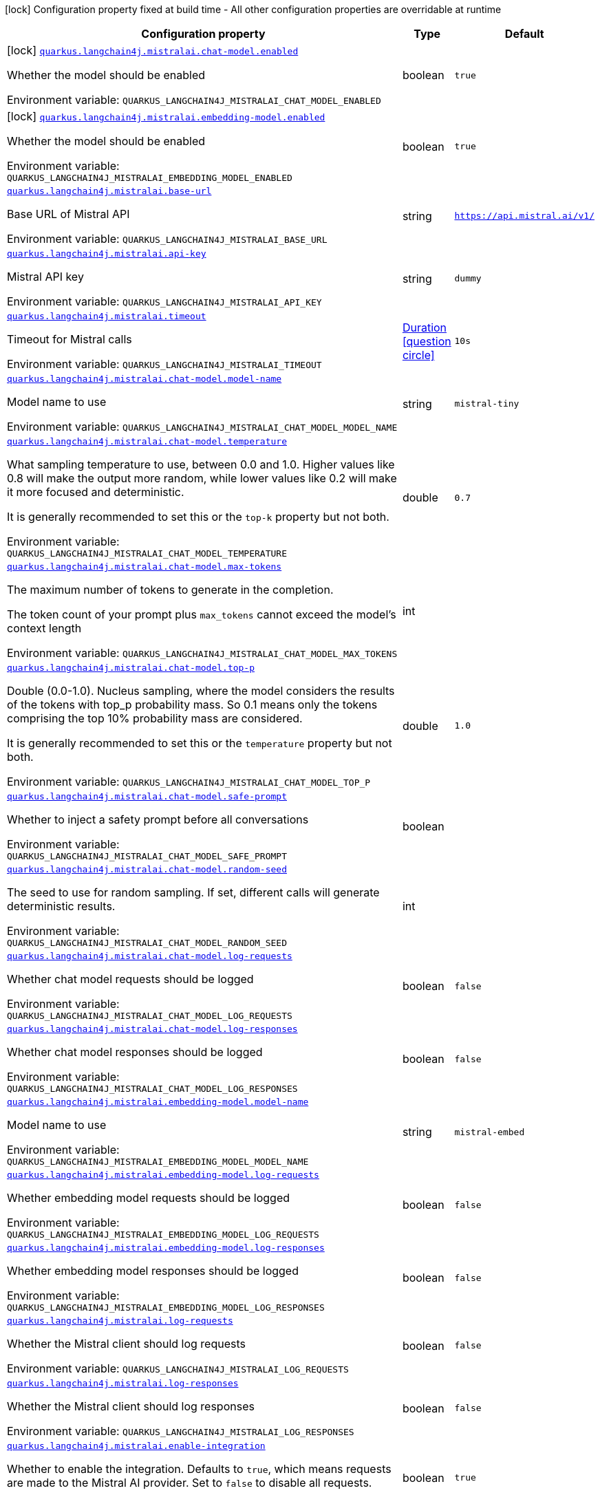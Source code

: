 :summaryTableId: quarkus-langchain4j-mistral-ai_quarkus-langchain4j
[.configuration-legend]
icon:lock[title=Fixed at build time] Configuration property fixed at build time - All other configuration properties are overridable at runtime
[.configuration-reference.searchable, cols="80,.^10,.^10"]
|===

h|[.header-title]##Configuration property##
h|Type
h|Default

a|icon:lock[title=Fixed at build time] [[quarkus-langchain4j-mistral-ai_quarkus-langchain4j-mistralai-chat-model-enabled]] [.property-path]##link:#quarkus-langchain4j-mistral-ai_quarkus-langchain4j-mistralai-chat-model-enabled[`quarkus.langchain4j.mistralai.chat-model.enabled`]##

[.description]
--
Whether the model should be enabled


ifdef::add-copy-button-to-env-var[]
Environment variable: env_var_with_copy_button:+++QUARKUS_LANGCHAIN4J_MISTRALAI_CHAT_MODEL_ENABLED+++[]
endif::add-copy-button-to-env-var[]
ifndef::add-copy-button-to-env-var[]
Environment variable: `+++QUARKUS_LANGCHAIN4J_MISTRALAI_CHAT_MODEL_ENABLED+++`
endif::add-copy-button-to-env-var[]
--
|boolean
|`true`

a|icon:lock[title=Fixed at build time] [[quarkus-langchain4j-mistral-ai_quarkus-langchain4j-mistralai-embedding-model-enabled]] [.property-path]##link:#quarkus-langchain4j-mistral-ai_quarkus-langchain4j-mistralai-embedding-model-enabled[`quarkus.langchain4j.mistralai.embedding-model.enabled`]##

[.description]
--
Whether the model should be enabled


ifdef::add-copy-button-to-env-var[]
Environment variable: env_var_with_copy_button:+++QUARKUS_LANGCHAIN4J_MISTRALAI_EMBEDDING_MODEL_ENABLED+++[]
endif::add-copy-button-to-env-var[]
ifndef::add-copy-button-to-env-var[]
Environment variable: `+++QUARKUS_LANGCHAIN4J_MISTRALAI_EMBEDDING_MODEL_ENABLED+++`
endif::add-copy-button-to-env-var[]
--
|boolean
|`true`

a| [[quarkus-langchain4j-mistral-ai_quarkus-langchain4j-mistralai-base-url]] [.property-path]##link:#quarkus-langchain4j-mistral-ai_quarkus-langchain4j-mistralai-base-url[`quarkus.langchain4j.mistralai.base-url`]##

[.description]
--
Base URL of Mistral API


ifdef::add-copy-button-to-env-var[]
Environment variable: env_var_with_copy_button:+++QUARKUS_LANGCHAIN4J_MISTRALAI_BASE_URL+++[]
endif::add-copy-button-to-env-var[]
ifndef::add-copy-button-to-env-var[]
Environment variable: `+++QUARKUS_LANGCHAIN4J_MISTRALAI_BASE_URL+++`
endif::add-copy-button-to-env-var[]
--
|string
|`https://api.mistral.ai/v1/`

a| [[quarkus-langchain4j-mistral-ai_quarkus-langchain4j-mistralai-api-key]] [.property-path]##link:#quarkus-langchain4j-mistral-ai_quarkus-langchain4j-mistralai-api-key[`quarkus.langchain4j.mistralai.api-key`]##

[.description]
--
Mistral API key


ifdef::add-copy-button-to-env-var[]
Environment variable: env_var_with_copy_button:+++QUARKUS_LANGCHAIN4J_MISTRALAI_API_KEY+++[]
endif::add-copy-button-to-env-var[]
ifndef::add-copy-button-to-env-var[]
Environment variable: `+++QUARKUS_LANGCHAIN4J_MISTRALAI_API_KEY+++`
endif::add-copy-button-to-env-var[]
--
|string
|`dummy`

a| [[quarkus-langchain4j-mistral-ai_quarkus-langchain4j-mistralai-timeout]] [.property-path]##link:#quarkus-langchain4j-mistral-ai_quarkus-langchain4j-mistralai-timeout[`quarkus.langchain4j.mistralai.timeout`]##

[.description]
--
Timeout for Mistral calls


ifdef::add-copy-button-to-env-var[]
Environment variable: env_var_with_copy_button:+++QUARKUS_LANGCHAIN4J_MISTRALAI_TIMEOUT+++[]
endif::add-copy-button-to-env-var[]
ifndef::add-copy-button-to-env-var[]
Environment variable: `+++QUARKUS_LANGCHAIN4J_MISTRALAI_TIMEOUT+++`
endif::add-copy-button-to-env-var[]
--
|link:https://docs.oracle.com/en/java/javase/17/docs/api/java.base/java/time/Duration.html[Duration] link:#duration-note-anchor-{summaryTableId}[icon:question-circle[title=More information about the Duration format]]
|`10s`

a| [[quarkus-langchain4j-mistral-ai_quarkus-langchain4j-mistralai-chat-model-model-name]] [.property-path]##link:#quarkus-langchain4j-mistral-ai_quarkus-langchain4j-mistralai-chat-model-model-name[`quarkus.langchain4j.mistralai.chat-model.model-name`]##

[.description]
--
Model name to use


ifdef::add-copy-button-to-env-var[]
Environment variable: env_var_with_copy_button:+++QUARKUS_LANGCHAIN4J_MISTRALAI_CHAT_MODEL_MODEL_NAME+++[]
endif::add-copy-button-to-env-var[]
ifndef::add-copy-button-to-env-var[]
Environment variable: `+++QUARKUS_LANGCHAIN4J_MISTRALAI_CHAT_MODEL_MODEL_NAME+++`
endif::add-copy-button-to-env-var[]
--
|string
|`mistral-tiny`

a| [[quarkus-langchain4j-mistral-ai_quarkus-langchain4j-mistralai-chat-model-temperature]] [.property-path]##link:#quarkus-langchain4j-mistral-ai_quarkus-langchain4j-mistralai-chat-model-temperature[`quarkus.langchain4j.mistralai.chat-model.temperature`]##

[.description]
--
What sampling temperature to use, between 0.0 and 1.0. Higher values like 0.8 will make the output more random, while lower values like 0.2 will make it more focused and deterministic.

It is generally recommended to set this or the `top-k` property but not both.


ifdef::add-copy-button-to-env-var[]
Environment variable: env_var_with_copy_button:+++QUARKUS_LANGCHAIN4J_MISTRALAI_CHAT_MODEL_TEMPERATURE+++[]
endif::add-copy-button-to-env-var[]
ifndef::add-copy-button-to-env-var[]
Environment variable: `+++QUARKUS_LANGCHAIN4J_MISTRALAI_CHAT_MODEL_TEMPERATURE+++`
endif::add-copy-button-to-env-var[]
--
|double
|`0.7`

a| [[quarkus-langchain4j-mistral-ai_quarkus-langchain4j-mistralai-chat-model-max-tokens]] [.property-path]##link:#quarkus-langchain4j-mistral-ai_quarkus-langchain4j-mistralai-chat-model-max-tokens[`quarkus.langchain4j.mistralai.chat-model.max-tokens`]##

[.description]
--
The maximum number of tokens to generate in the completion.

The token count of your prompt plus `max_tokens` cannot exceed the model's context length


ifdef::add-copy-button-to-env-var[]
Environment variable: env_var_with_copy_button:+++QUARKUS_LANGCHAIN4J_MISTRALAI_CHAT_MODEL_MAX_TOKENS+++[]
endif::add-copy-button-to-env-var[]
ifndef::add-copy-button-to-env-var[]
Environment variable: `+++QUARKUS_LANGCHAIN4J_MISTRALAI_CHAT_MODEL_MAX_TOKENS+++`
endif::add-copy-button-to-env-var[]
--
|int
|

a| [[quarkus-langchain4j-mistral-ai_quarkus-langchain4j-mistralai-chat-model-top-p]] [.property-path]##link:#quarkus-langchain4j-mistral-ai_quarkus-langchain4j-mistralai-chat-model-top-p[`quarkus.langchain4j.mistralai.chat-model.top-p`]##

[.description]
--
Double (0.0-1.0). Nucleus sampling, where the model considers the results of the tokens with top_p probability mass. So 0.1 means only the tokens comprising the top 10% probability mass are considered.

It is generally recommended to set this or the `temperature` property but not both.


ifdef::add-copy-button-to-env-var[]
Environment variable: env_var_with_copy_button:+++QUARKUS_LANGCHAIN4J_MISTRALAI_CHAT_MODEL_TOP_P+++[]
endif::add-copy-button-to-env-var[]
ifndef::add-copy-button-to-env-var[]
Environment variable: `+++QUARKUS_LANGCHAIN4J_MISTRALAI_CHAT_MODEL_TOP_P+++`
endif::add-copy-button-to-env-var[]
--
|double
|`1.0`

a| [[quarkus-langchain4j-mistral-ai_quarkus-langchain4j-mistralai-chat-model-safe-prompt]] [.property-path]##link:#quarkus-langchain4j-mistral-ai_quarkus-langchain4j-mistralai-chat-model-safe-prompt[`quarkus.langchain4j.mistralai.chat-model.safe-prompt`]##

[.description]
--
Whether to inject a safety prompt before all conversations


ifdef::add-copy-button-to-env-var[]
Environment variable: env_var_with_copy_button:+++QUARKUS_LANGCHAIN4J_MISTRALAI_CHAT_MODEL_SAFE_PROMPT+++[]
endif::add-copy-button-to-env-var[]
ifndef::add-copy-button-to-env-var[]
Environment variable: `+++QUARKUS_LANGCHAIN4J_MISTRALAI_CHAT_MODEL_SAFE_PROMPT+++`
endif::add-copy-button-to-env-var[]
--
|boolean
|

a| [[quarkus-langchain4j-mistral-ai_quarkus-langchain4j-mistralai-chat-model-random-seed]] [.property-path]##link:#quarkus-langchain4j-mistral-ai_quarkus-langchain4j-mistralai-chat-model-random-seed[`quarkus.langchain4j.mistralai.chat-model.random-seed`]##

[.description]
--
The seed to use for random sampling. If set, different calls will generate deterministic results.


ifdef::add-copy-button-to-env-var[]
Environment variable: env_var_with_copy_button:+++QUARKUS_LANGCHAIN4J_MISTRALAI_CHAT_MODEL_RANDOM_SEED+++[]
endif::add-copy-button-to-env-var[]
ifndef::add-copy-button-to-env-var[]
Environment variable: `+++QUARKUS_LANGCHAIN4J_MISTRALAI_CHAT_MODEL_RANDOM_SEED+++`
endif::add-copy-button-to-env-var[]
--
|int
|

a| [[quarkus-langchain4j-mistral-ai_quarkus-langchain4j-mistralai-chat-model-log-requests]] [.property-path]##link:#quarkus-langchain4j-mistral-ai_quarkus-langchain4j-mistralai-chat-model-log-requests[`quarkus.langchain4j.mistralai.chat-model.log-requests`]##

[.description]
--
Whether chat model requests should be logged


ifdef::add-copy-button-to-env-var[]
Environment variable: env_var_with_copy_button:+++QUARKUS_LANGCHAIN4J_MISTRALAI_CHAT_MODEL_LOG_REQUESTS+++[]
endif::add-copy-button-to-env-var[]
ifndef::add-copy-button-to-env-var[]
Environment variable: `+++QUARKUS_LANGCHAIN4J_MISTRALAI_CHAT_MODEL_LOG_REQUESTS+++`
endif::add-copy-button-to-env-var[]
--
|boolean
|`false`

a| [[quarkus-langchain4j-mistral-ai_quarkus-langchain4j-mistralai-chat-model-log-responses]] [.property-path]##link:#quarkus-langchain4j-mistral-ai_quarkus-langchain4j-mistralai-chat-model-log-responses[`quarkus.langchain4j.mistralai.chat-model.log-responses`]##

[.description]
--
Whether chat model responses should be logged


ifdef::add-copy-button-to-env-var[]
Environment variable: env_var_with_copy_button:+++QUARKUS_LANGCHAIN4J_MISTRALAI_CHAT_MODEL_LOG_RESPONSES+++[]
endif::add-copy-button-to-env-var[]
ifndef::add-copy-button-to-env-var[]
Environment variable: `+++QUARKUS_LANGCHAIN4J_MISTRALAI_CHAT_MODEL_LOG_RESPONSES+++`
endif::add-copy-button-to-env-var[]
--
|boolean
|`false`

a| [[quarkus-langchain4j-mistral-ai_quarkus-langchain4j-mistralai-embedding-model-model-name]] [.property-path]##link:#quarkus-langchain4j-mistral-ai_quarkus-langchain4j-mistralai-embedding-model-model-name[`quarkus.langchain4j.mistralai.embedding-model.model-name`]##

[.description]
--
Model name to use


ifdef::add-copy-button-to-env-var[]
Environment variable: env_var_with_copy_button:+++QUARKUS_LANGCHAIN4J_MISTRALAI_EMBEDDING_MODEL_MODEL_NAME+++[]
endif::add-copy-button-to-env-var[]
ifndef::add-copy-button-to-env-var[]
Environment variable: `+++QUARKUS_LANGCHAIN4J_MISTRALAI_EMBEDDING_MODEL_MODEL_NAME+++`
endif::add-copy-button-to-env-var[]
--
|string
|`mistral-embed`

a| [[quarkus-langchain4j-mistral-ai_quarkus-langchain4j-mistralai-embedding-model-log-requests]] [.property-path]##link:#quarkus-langchain4j-mistral-ai_quarkus-langchain4j-mistralai-embedding-model-log-requests[`quarkus.langchain4j.mistralai.embedding-model.log-requests`]##

[.description]
--
Whether embedding model requests should be logged


ifdef::add-copy-button-to-env-var[]
Environment variable: env_var_with_copy_button:+++QUARKUS_LANGCHAIN4J_MISTRALAI_EMBEDDING_MODEL_LOG_REQUESTS+++[]
endif::add-copy-button-to-env-var[]
ifndef::add-copy-button-to-env-var[]
Environment variable: `+++QUARKUS_LANGCHAIN4J_MISTRALAI_EMBEDDING_MODEL_LOG_REQUESTS+++`
endif::add-copy-button-to-env-var[]
--
|boolean
|`false`

a| [[quarkus-langchain4j-mistral-ai_quarkus-langchain4j-mistralai-embedding-model-log-responses]] [.property-path]##link:#quarkus-langchain4j-mistral-ai_quarkus-langchain4j-mistralai-embedding-model-log-responses[`quarkus.langchain4j.mistralai.embedding-model.log-responses`]##

[.description]
--
Whether embedding model responses should be logged


ifdef::add-copy-button-to-env-var[]
Environment variable: env_var_with_copy_button:+++QUARKUS_LANGCHAIN4J_MISTRALAI_EMBEDDING_MODEL_LOG_RESPONSES+++[]
endif::add-copy-button-to-env-var[]
ifndef::add-copy-button-to-env-var[]
Environment variable: `+++QUARKUS_LANGCHAIN4J_MISTRALAI_EMBEDDING_MODEL_LOG_RESPONSES+++`
endif::add-copy-button-to-env-var[]
--
|boolean
|`false`

a| [[quarkus-langchain4j-mistral-ai_quarkus-langchain4j-mistralai-log-requests]] [.property-path]##link:#quarkus-langchain4j-mistral-ai_quarkus-langchain4j-mistralai-log-requests[`quarkus.langchain4j.mistralai.log-requests`]##

[.description]
--
Whether the Mistral client should log requests


ifdef::add-copy-button-to-env-var[]
Environment variable: env_var_with_copy_button:+++QUARKUS_LANGCHAIN4J_MISTRALAI_LOG_REQUESTS+++[]
endif::add-copy-button-to-env-var[]
ifndef::add-copy-button-to-env-var[]
Environment variable: `+++QUARKUS_LANGCHAIN4J_MISTRALAI_LOG_REQUESTS+++`
endif::add-copy-button-to-env-var[]
--
|boolean
|`false`

a| [[quarkus-langchain4j-mistral-ai_quarkus-langchain4j-mistralai-log-responses]] [.property-path]##link:#quarkus-langchain4j-mistral-ai_quarkus-langchain4j-mistralai-log-responses[`quarkus.langchain4j.mistralai.log-responses`]##

[.description]
--
Whether the Mistral client should log responses


ifdef::add-copy-button-to-env-var[]
Environment variable: env_var_with_copy_button:+++QUARKUS_LANGCHAIN4J_MISTRALAI_LOG_RESPONSES+++[]
endif::add-copy-button-to-env-var[]
ifndef::add-copy-button-to-env-var[]
Environment variable: `+++QUARKUS_LANGCHAIN4J_MISTRALAI_LOG_RESPONSES+++`
endif::add-copy-button-to-env-var[]
--
|boolean
|`false`

a| [[quarkus-langchain4j-mistral-ai_quarkus-langchain4j-mistralai-enable-integration]] [.property-path]##link:#quarkus-langchain4j-mistral-ai_quarkus-langchain4j-mistralai-enable-integration[`quarkus.langchain4j.mistralai.enable-integration`]##

[.description]
--
Whether to enable the integration. Defaults to `true`, which means requests are made to the Mistral AI provider. Set to `false` to disable all requests.


ifdef::add-copy-button-to-env-var[]
Environment variable: env_var_with_copy_button:+++QUARKUS_LANGCHAIN4J_MISTRALAI_ENABLE_INTEGRATION+++[]
endif::add-copy-button-to-env-var[]
ifndef::add-copy-button-to-env-var[]
Environment variable: `+++QUARKUS_LANGCHAIN4J_MISTRALAI_ENABLE_INTEGRATION+++`
endif::add-copy-button-to-env-var[]
--
|boolean
|`true`

h|[[quarkus-langchain4j-mistral-ai_section_quarkus-langchain4j-mistralai]] [.section-name.section-level0]##link:#quarkus-langchain4j-mistral-ai_section_quarkus-langchain4j-mistralai[Named model config]##
h|Type
h|Default

a| [[quarkus-langchain4j-mistral-ai_quarkus-langchain4j-mistralai-model-name-base-url]] [.property-path]##link:#quarkus-langchain4j-mistral-ai_quarkus-langchain4j-mistralai-model-name-base-url[`quarkus.langchain4j.mistralai."model-name".base-url`]##

[.description]
--
Base URL of Mistral API


ifdef::add-copy-button-to-env-var[]
Environment variable: env_var_with_copy_button:+++QUARKUS_LANGCHAIN4J_MISTRALAI__MODEL_NAME__BASE_URL+++[]
endif::add-copy-button-to-env-var[]
ifndef::add-copy-button-to-env-var[]
Environment variable: `+++QUARKUS_LANGCHAIN4J_MISTRALAI__MODEL_NAME__BASE_URL+++`
endif::add-copy-button-to-env-var[]
--
|string
|`https://api.mistral.ai/v1/`

a| [[quarkus-langchain4j-mistral-ai_quarkus-langchain4j-mistralai-model-name-api-key]] [.property-path]##link:#quarkus-langchain4j-mistral-ai_quarkus-langchain4j-mistralai-model-name-api-key[`quarkus.langchain4j.mistralai."model-name".api-key`]##

[.description]
--
Mistral API key


ifdef::add-copy-button-to-env-var[]
Environment variable: env_var_with_copy_button:+++QUARKUS_LANGCHAIN4J_MISTRALAI__MODEL_NAME__API_KEY+++[]
endif::add-copy-button-to-env-var[]
ifndef::add-copy-button-to-env-var[]
Environment variable: `+++QUARKUS_LANGCHAIN4J_MISTRALAI__MODEL_NAME__API_KEY+++`
endif::add-copy-button-to-env-var[]
--
|string
|`dummy`

a| [[quarkus-langchain4j-mistral-ai_quarkus-langchain4j-mistralai-model-name-timeout]] [.property-path]##link:#quarkus-langchain4j-mistral-ai_quarkus-langchain4j-mistralai-model-name-timeout[`quarkus.langchain4j.mistralai."model-name".timeout`]##

[.description]
--
Timeout for Mistral calls


ifdef::add-copy-button-to-env-var[]
Environment variable: env_var_with_copy_button:+++QUARKUS_LANGCHAIN4J_MISTRALAI__MODEL_NAME__TIMEOUT+++[]
endif::add-copy-button-to-env-var[]
ifndef::add-copy-button-to-env-var[]
Environment variable: `+++QUARKUS_LANGCHAIN4J_MISTRALAI__MODEL_NAME__TIMEOUT+++`
endif::add-copy-button-to-env-var[]
--
|link:https://docs.oracle.com/en/java/javase/17/docs/api/java.base/java/time/Duration.html[Duration] link:#duration-note-anchor-{summaryTableId}[icon:question-circle[title=More information about the Duration format]]
|`10s`

a| [[quarkus-langchain4j-mistral-ai_quarkus-langchain4j-mistralai-model-name-chat-model-model-name]] [.property-path]##link:#quarkus-langchain4j-mistral-ai_quarkus-langchain4j-mistralai-model-name-chat-model-model-name[`quarkus.langchain4j.mistralai."model-name".chat-model.model-name`]##

[.description]
--
Model name to use


ifdef::add-copy-button-to-env-var[]
Environment variable: env_var_with_copy_button:+++QUARKUS_LANGCHAIN4J_MISTRALAI__MODEL_NAME__CHAT_MODEL_MODEL_NAME+++[]
endif::add-copy-button-to-env-var[]
ifndef::add-copy-button-to-env-var[]
Environment variable: `+++QUARKUS_LANGCHAIN4J_MISTRALAI__MODEL_NAME__CHAT_MODEL_MODEL_NAME+++`
endif::add-copy-button-to-env-var[]
--
|string
|`mistral-tiny`

a| [[quarkus-langchain4j-mistral-ai_quarkus-langchain4j-mistralai-model-name-chat-model-temperature]] [.property-path]##link:#quarkus-langchain4j-mistral-ai_quarkus-langchain4j-mistralai-model-name-chat-model-temperature[`quarkus.langchain4j.mistralai."model-name".chat-model.temperature`]##

[.description]
--
What sampling temperature to use, between 0.0 and 1.0. Higher values like 0.8 will make the output more random, while lower values like 0.2 will make it more focused and deterministic.

It is generally recommended to set this or the `top-k` property but not both.


ifdef::add-copy-button-to-env-var[]
Environment variable: env_var_with_copy_button:+++QUARKUS_LANGCHAIN4J_MISTRALAI__MODEL_NAME__CHAT_MODEL_TEMPERATURE+++[]
endif::add-copy-button-to-env-var[]
ifndef::add-copy-button-to-env-var[]
Environment variable: `+++QUARKUS_LANGCHAIN4J_MISTRALAI__MODEL_NAME__CHAT_MODEL_TEMPERATURE+++`
endif::add-copy-button-to-env-var[]
--
|double
|`0.7`

a| [[quarkus-langchain4j-mistral-ai_quarkus-langchain4j-mistralai-model-name-chat-model-max-tokens]] [.property-path]##link:#quarkus-langchain4j-mistral-ai_quarkus-langchain4j-mistralai-model-name-chat-model-max-tokens[`quarkus.langchain4j.mistralai."model-name".chat-model.max-tokens`]##

[.description]
--
The maximum number of tokens to generate in the completion.

The token count of your prompt plus `max_tokens` cannot exceed the model's context length


ifdef::add-copy-button-to-env-var[]
Environment variable: env_var_with_copy_button:+++QUARKUS_LANGCHAIN4J_MISTRALAI__MODEL_NAME__CHAT_MODEL_MAX_TOKENS+++[]
endif::add-copy-button-to-env-var[]
ifndef::add-copy-button-to-env-var[]
Environment variable: `+++QUARKUS_LANGCHAIN4J_MISTRALAI__MODEL_NAME__CHAT_MODEL_MAX_TOKENS+++`
endif::add-copy-button-to-env-var[]
--
|int
|

a| [[quarkus-langchain4j-mistral-ai_quarkus-langchain4j-mistralai-model-name-chat-model-top-p]] [.property-path]##link:#quarkus-langchain4j-mistral-ai_quarkus-langchain4j-mistralai-model-name-chat-model-top-p[`quarkus.langchain4j.mistralai."model-name".chat-model.top-p`]##

[.description]
--
Double (0.0-1.0). Nucleus sampling, where the model considers the results of the tokens with top_p probability mass. So 0.1 means only the tokens comprising the top 10% probability mass are considered.

It is generally recommended to set this or the `temperature` property but not both.


ifdef::add-copy-button-to-env-var[]
Environment variable: env_var_with_copy_button:+++QUARKUS_LANGCHAIN4J_MISTRALAI__MODEL_NAME__CHAT_MODEL_TOP_P+++[]
endif::add-copy-button-to-env-var[]
ifndef::add-copy-button-to-env-var[]
Environment variable: `+++QUARKUS_LANGCHAIN4J_MISTRALAI__MODEL_NAME__CHAT_MODEL_TOP_P+++`
endif::add-copy-button-to-env-var[]
--
|double
|`1.0`

a| [[quarkus-langchain4j-mistral-ai_quarkus-langchain4j-mistralai-model-name-chat-model-safe-prompt]] [.property-path]##link:#quarkus-langchain4j-mistral-ai_quarkus-langchain4j-mistralai-model-name-chat-model-safe-prompt[`quarkus.langchain4j.mistralai."model-name".chat-model.safe-prompt`]##

[.description]
--
Whether to inject a safety prompt before all conversations


ifdef::add-copy-button-to-env-var[]
Environment variable: env_var_with_copy_button:+++QUARKUS_LANGCHAIN4J_MISTRALAI__MODEL_NAME__CHAT_MODEL_SAFE_PROMPT+++[]
endif::add-copy-button-to-env-var[]
ifndef::add-copy-button-to-env-var[]
Environment variable: `+++QUARKUS_LANGCHAIN4J_MISTRALAI__MODEL_NAME__CHAT_MODEL_SAFE_PROMPT+++`
endif::add-copy-button-to-env-var[]
--
|boolean
|

a| [[quarkus-langchain4j-mistral-ai_quarkus-langchain4j-mistralai-model-name-chat-model-random-seed]] [.property-path]##link:#quarkus-langchain4j-mistral-ai_quarkus-langchain4j-mistralai-model-name-chat-model-random-seed[`quarkus.langchain4j.mistralai."model-name".chat-model.random-seed`]##

[.description]
--
The seed to use for random sampling. If set, different calls will generate deterministic results.


ifdef::add-copy-button-to-env-var[]
Environment variable: env_var_with_copy_button:+++QUARKUS_LANGCHAIN4J_MISTRALAI__MODEL_NAME__CHAT_MODEL_RANDOM_SEED+++[]
endif::add-copy-button-to-env-var[]
ifndef::add-copy-button-to-env-var[]
Environment variable: `+++QUARKUS_LANGCHAIN4J_MISTRALAI__MODEL_NAME__CHAT_MODEL_RANDOM_SEED+++`
endif::add-copy-button-to-env-var[]
--
|int
|

a| [[quarkus-langchain4j-mistral-ai_quarkus-langchain4j-mistralai-model-name-chat-model-log-requests]] [.property-path]##link:#quarkus-langchain4j-mistral-ai_quarkus-langchain4j-mistralai-model-name-chat-model-log-requests[`quarkus.langchain4j.mistralai."model-name".chat-model.log-requests`]##

[.description]
--
Whether chat model requests should be logged


ifdef::add-copy-button-to-env-var[]
Environment variable: env_var_with_copy_button:+++QUARKUS_LANGCHAIN4J_MISTRALAI__MODEL_NAME__CHAT_MODEL_LOG_REQUESTS+++[]
endif::add-copy-button-to-env-var[]
ifndef::add-copy-button-to-env-var[]
Environment variable: `+++QUARKUS_LANGCHAIN4J_MISTRALAI__MODEL_NAME__CHAT_MODEL_LOG_REQUESTS+++`
endif::add-copy-button-to-env-var[]
--
|boolean
|`false`

a| [[quarkus-langchain4j-mistral-ai_quarkus-langchain4j-mistralai-model-name-chat-model-log-responses]] [.property-path]##link:#quarkus-langchain4j-mistral-ai_quarkus-langchain4j-mistralai-model-name-chat-model-log-responses[`quarkus.langchain4j.mistralai."model-name".chat-model.log-responses`]##

[.description]
--
Whether chat model responses should be logged


ifdef::add-copy-button-to-env-var[]
Environment variable: env_var_with_copy_button:+++QUARKUS_LANGCHAIN4J_MISTRALAI__MODEL_NAME__CHAT_MODEL_LOG_RESPONSES+++[]
endif::add-copy-button-to-env-var[]
ifndef::add-copy-button-to-env-var[]
Environment variable: `+++QUARKUS_LANGCHAIN4J_MISTRALAI__MODEL_NAME__CHAT_MODEL_LOG_RESPONSES+++`
endif::add-copy-button-to-env-var[]
--
|boolean
|`false`

a| [[quarkus-langchain4j-mistral-ai_quarkus-langchain4j-mistralai-model-name-embedding-model-model-name]] [.property-path]##link:#quarkus-langchain4j-mistral-ai_quarkus-langchain4j-mistralai-model-name-embedding-model-model-name[`quarkus.langchain4j.mistralai."model-name".embedding-model.model-name`]##

[.description]
--
Model name to use


ifdef::add-copy-button-to-env-var[]
Environment variable: env_var_with_copy_button:+++QUARKUS_LANGCHAIN4J_MISTRALAI__MODEL_NAME__EMBEDDING_MODEL_MODEL_NAME+++[]
endif::add-copy-button-to-env-var[]
ifndef::add-copy-button-to-env-var[]
Environment variable: `+++QUARKUS_LANGCHAIN4J_MISTRALAI__MODEL_NAME__EMBEDDING_MODEL_MODEL_NAME+++`
endif::add-copy-button-to-env-var[]
--
|string
|`mistral-embed`

a| [[quarkus-langchain4j-mistral-ai_quarkus-langchain4j-mistralai-model-name-embedding-model-log-requests]] [.property-path]##link:#quarkus-langchain4j-mistral-ai_quarkus-langchain4j-mistralai-model-name-embedding-model-log-requests[`quarkus.langchain4j.mistralai."model-name".embedding-model.log-requests`]##

[.description]
--
Whether embedding model requests should be logged


ifdef::add-copy-button-to-env-var[]
Environment variable: env_var_with_copy_button:+++QUARKUS_LANGCHAIN4J_MISTRALAI__MODEL_NAME__EMBEDDING_MODEL_LOG_REQUESTS+++[]
endif::add-copy-button-to-env-var[]
ifndef::add-copy-button-to-env-var[]
Environment variable: `+++QUARKUS_LANGCHAIN4J_MISTRALAI__MODEL_NAME__EMBEDDING_MODEL_LOG_REQUESTS+++`
endif::add-copy-button-to-env-var[]
--
|boolean
|`false`

a| [[quarkus-langchain4j-mistral-ai_quarkus-langchain4j-mistralai-model-name-embedding-model-log-responses]] [.property-path]##link:#quarkus-langchain4j-mistral-ai_quarkus-langchain4j-mistralai-model-name-embedding-model-log-responses[`quarkus.langchain4j.mistralai."model-name".embedding-model.log-responses`]##

[.description]
--
Whether embedding model responses should be logged


ifdef::add-copy-button-to-env-var[]
Environment variable: env_var_with_copy_button:+++QUARKUS_LANGCHAIN4J_MISTRALAI__MODEL_NAME__EMBEDDING_MODEL_LOG_RESPONSES+++[]
endif::add-copy-button-to-env-var[]
ifndef::add-copy-button-to-env-var[]
Environment variable: `+++QUARKUS_LANGCHAIN4J_MISTRALAI__MODEL_NAME__EMBEDDING_MODEL_LOG_RESPONSES+++`
endif::add-copy-button-to-env-var[]
--
|boolean
|`false`

a| [[quarkus-langchain4j-mistral-ai_quarkus-langchain4j-mistralai-model-name-log-requests]] [.property-path]##link:#quarkus-langchain4j-mistral-ai_quarkus-langchain4j-mistralai-model-name-log-requests[`quarkus.langchain4j.mistralai."model-name".log-requests`]##

[.description]
--
Whether the Mistral client should log requests


ifdef::add-copy-button-to-env-var[]
Environment variable: env_var_with_copy_button:+++QUARKUS_LANGCHAIN4J_MISTRALAI__MODEL_NAME__LOG_REQUESTS+++[]
endif::add-copy-button-to-env-var[]
ifndef::add-copy-button-to-env-var[]
Environment variable: `+++QUARKUS_LANGCHAIN4J_MISTRALAI__MODEL_NAME__LOG_REQUESTS+++`
endif::add-copy-button-to-env-var[]
--
|boolean
|`false`

a| [[quarkus-langchain4j-mistral-ai_quarkus-langchain4j-mistralai-model-name-log-responses]] [.property-path]##link:#quarkus-langchain4j-mistral-ai_quarkus-langchain4j-mistralai-model-name-log-responses[`quarkus.langchain4j.mistralai."model-name".log-responses`]##

[.description]
--
Whether the Mistral client should log responses


ifdef::add-copy-button-to-env-var[]
Environment variable: env_var_with_copy_button:+++QUARKUS_LANGCHAIN4J_MISTRALAI__MODEL_NAME__LOG_RESPONSES+++[]
endif::add-copy-button-to-env-var[]
ifndef::add-copy-button-to-env-var[]
Environment variable: `+++QUARKUS_LANGCHAIN4J_MISTRALAI__MODEL_NAME__LOG_RESPONSES+++`
endif::add-copy-button-to-env-var[]
--
|boolean
|`false`

a| [[quarkus-langchain4j-mistral-ai_quarkus-langchain4j-mistralai-model-name-enable-integration]] [.property-path]##link:#quarkus-langchain4j-mistral-ai_quarkus-langchain4j-mistralai-model-name-enable-integration[`quarkus.langchain4j.mistralai."model-name".enable-integration`]##

[.description]
--
Whether to enable the integration. Defaults to `true`, which means requests are made to the Mistral AI provider. Set to `false` to disable all requests.


ifdef::add-copy-button-to-env-var[]
Environment variable: env_var_with_copy_button:+++QUARKUS_LANGCHAIN4J_MISTRALAI__MODEL_NAME__ENABLE_INTEGRATION+++[]
endif::add-copy-button-to-env-var[]
ifndef::add-copy-button-to-env-var[]
Environment variable: `+++QUARKUS_LANGCHAIN4J_MISTRALAI__MODEL_NAME__ENABLE_INTEGRATION+++`
endif::add-copy-button-to-env-var[]
--
|boolean
|`true`


|===

ifndef::no-duration-note[]
[NOTE]
[id=duration-note-anchor-quarkus-langchain4j-mistral-ai_quarkus-langchain4j]
.About the Duration format
====
To write duration values, use the standard `java.time.Duration` format.
See the link:https://docs.oracle.com/en/java/javase/17/docs/api/java.base/java/time/Duration.html#parse(java.lang.CharSequence)[Duration#parse() Java API documentation] for more information.

You can also use a simplified format, starting with a number:

* If the value is only a number, it represents time in seconds.
* If the value is a number followed by `ms`, it represents time in milliseconds.

In other cases, the simplified format is translated to the `java.time.Duration` format for parsing:

* If the value is a number followed by `h`, `m`, or `s`, it is prefixed with `PT`.
* If the value is a number followed by `d`, it is prefixed with `P`.
====
endif::no-duration-note[]

:!summaryTableId: